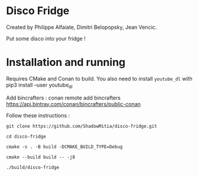 
* Disco Fridge

Created by Philippe Alfaiate, Dimitri Belopopsky, Jean Vencic.

Put some disco into your fridge !



* Installation and running

Requires CMake and Conan to build.
You also need to install ~youtube_dl~ with pip3 install --user youtube_dl


Add bincrafters : conan remote add bincrafters https://api.bintray.com/conan/bincrafters/public-conan

Follow these instructions :

~git clone https://github.com/ShadowMitia/disco-fridge.git~

~cd disco-fridge~

~cmake -s . -B build -DCMAKE_BUILD_TYPE=Debug~

~cmake --build build -- -j8~

~./build/disco-fridge~



